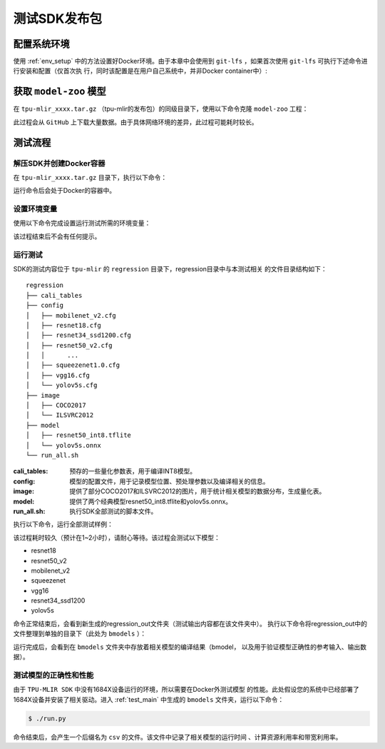 测试SDK发布包
=============


配置系统环境
~~~~~~~~~~~~

使用 :ref:`env_setup` 中的方法设置好Docker环境。由于本章中会使用到
``git-lfs`` ，如果首次使用 ``git-lfs`` 可执行下述命令进行安装和配置（仅首次执
行，同时该配置是在用户自己系统中，并非Docker container中）:

.. code-block:: console
   :linenos:

   $ curl -s https://packagecloud.io/install/repositories/github/git-lfs/script.deb.sh | sudo bash
   $ sudo apt-get install git-lfs


获取 ``model-zoo`` 模型
~~~~~~~~~~~~~~~~~~~~~~~

在 ``tpu-mlir_xxxx.tar.gz`` （tpu-mlir的发布包）的同级目录下，使用以下命令克隆 ``model-zoo`` 工程：

.. code-block:: console
   :linenos:

   $ git clone --depth=1 https://github.com/sophgo/model-zoo
   $ git lfs pull --include "*.onnx" --exclude=""

此过程会从 ``GitHub`` 上下载大量数据。由于具体网络环境的差异，此过程可能耗时较长。


测试流程
~~~~~~~~

解压SDK并创建Docker容器
+++++++++++++++++++++++

在 ``tpu-mlir_xxxx.tar.gz`` 目录下，执行以下命令：

.. code-block:: console
   :linenos:

   $ tar zxf tpu-mlir_xxxx.tar.gz
   $ cd tpu-mlir_xxxx
   $ docker pull sophgo/tpuc_dev:v1.2
   $ docker run --rm --name myname -v $PWD:/workspace -it sophgo/tpuc_dev:v1.2

运行命令后会处于Docker的容器中。


设置环境变量
++++++++++++

使用以下命令完成设置运行测试所需的环境变量：

.. code-block:: console
   :linenos:

   $ cd tpu-mlir_xxxx
   $ source envsetup.sh

该过程结束后不会有任何提示。

.. _test_main:

运行测试
++++++++

SDK的测试内容位于 ``tpu-mlir`` 的 ``regression`` 目录下，regression目录中与本测试相关
的文件目录结构如下：

::

   regression
   ├── cali_tables
   ├── config
   │   ├── mobilenet_v2.cfg
   │   ├── resnet18.cfg
   │   ├── resnet34_ssd1200.cfg
   │   ├── resnet50_v2.cfg
   │   │      ...
   │   ├── squeezenet1.0.cfg
   │   ├── vgg16.cfg
   │   └── yolov5s.cfg
   ├── image
   │   ├── COCO2017
   │   └── ILSVRC2012
   ├── model
   │   ├── resnet50_int8.tflite
   │   └── yolov5s.onnx
   └── run_all.sh


:cali_tables:
   预存的一些量化参数表，用于编译INT8模型。
:config:
   模型的配置文件，用于记录模型位置、预处理参数以及编译相关的信息。
:image:
   提供了部分COCO2017和ILSVRC2012的图片，用于统计相关模型的数据分布，生成量化表。
:model:
   提供了两个经典模型resnet50_int8.tflite和yolov5s.onnx。
:run_all.sh:
   执行SDK全部测试的脚本文件。

执行以下命令，运行全部测试样例：

.. code-block:: console
   :linenos:

   $ cd regression
   $ ./run_all.sh

该过程耗时较久（预计在1~2小时），请耐心等待。该过程会测试以下模型：

* resnet18
* resnet50_v2
* mobilenet_v2
* squeezenet
* vgg16
* resnet34_ssd1200
* yolov5s

命令正常结束后，会看到新生成的regression_out文件夹（测试输出内容都在该文件夹中）。
执行以下命令将regression_out中的文件整理到单独的目录下（此处为 ``bmodels`` ）：

.. code-block:: console
   :linenos:

   $ mkdir -m 777 -p bmodels
   $ pushd bmodels
   $ ../prepare_bmrttest.py ../regression_out
   $ cp -f ../run_bmrttest.py ./run.py
   $ popd

运行完成后，会看到在 ``bmodels`` 文件夹中存放着相关模型的编译结果（bmodel，
以及用于验证模型正确性的参考输入、输出数据）。

测试模型的正确性和性能
++++++++++++++++++++++

由于 ``TPU-MLIR SDK`` 中没有1684X设备运行的环境，所以需要在Docker外测试模型
的性能。此处假设您的系统中已经部署了1684X设备并安装了相关驱动。进入
:ref:`test_main` 中生成的 ``bmodels`` 文件夹，运行以下命令：

.. code-block:: console

   $ ./run.py

命令结束后，会产生一个后缀名为 ``csv`` 的文件。该文件中记录了相关模型的运行时间
、计算资源利用率和带宽利用率。
